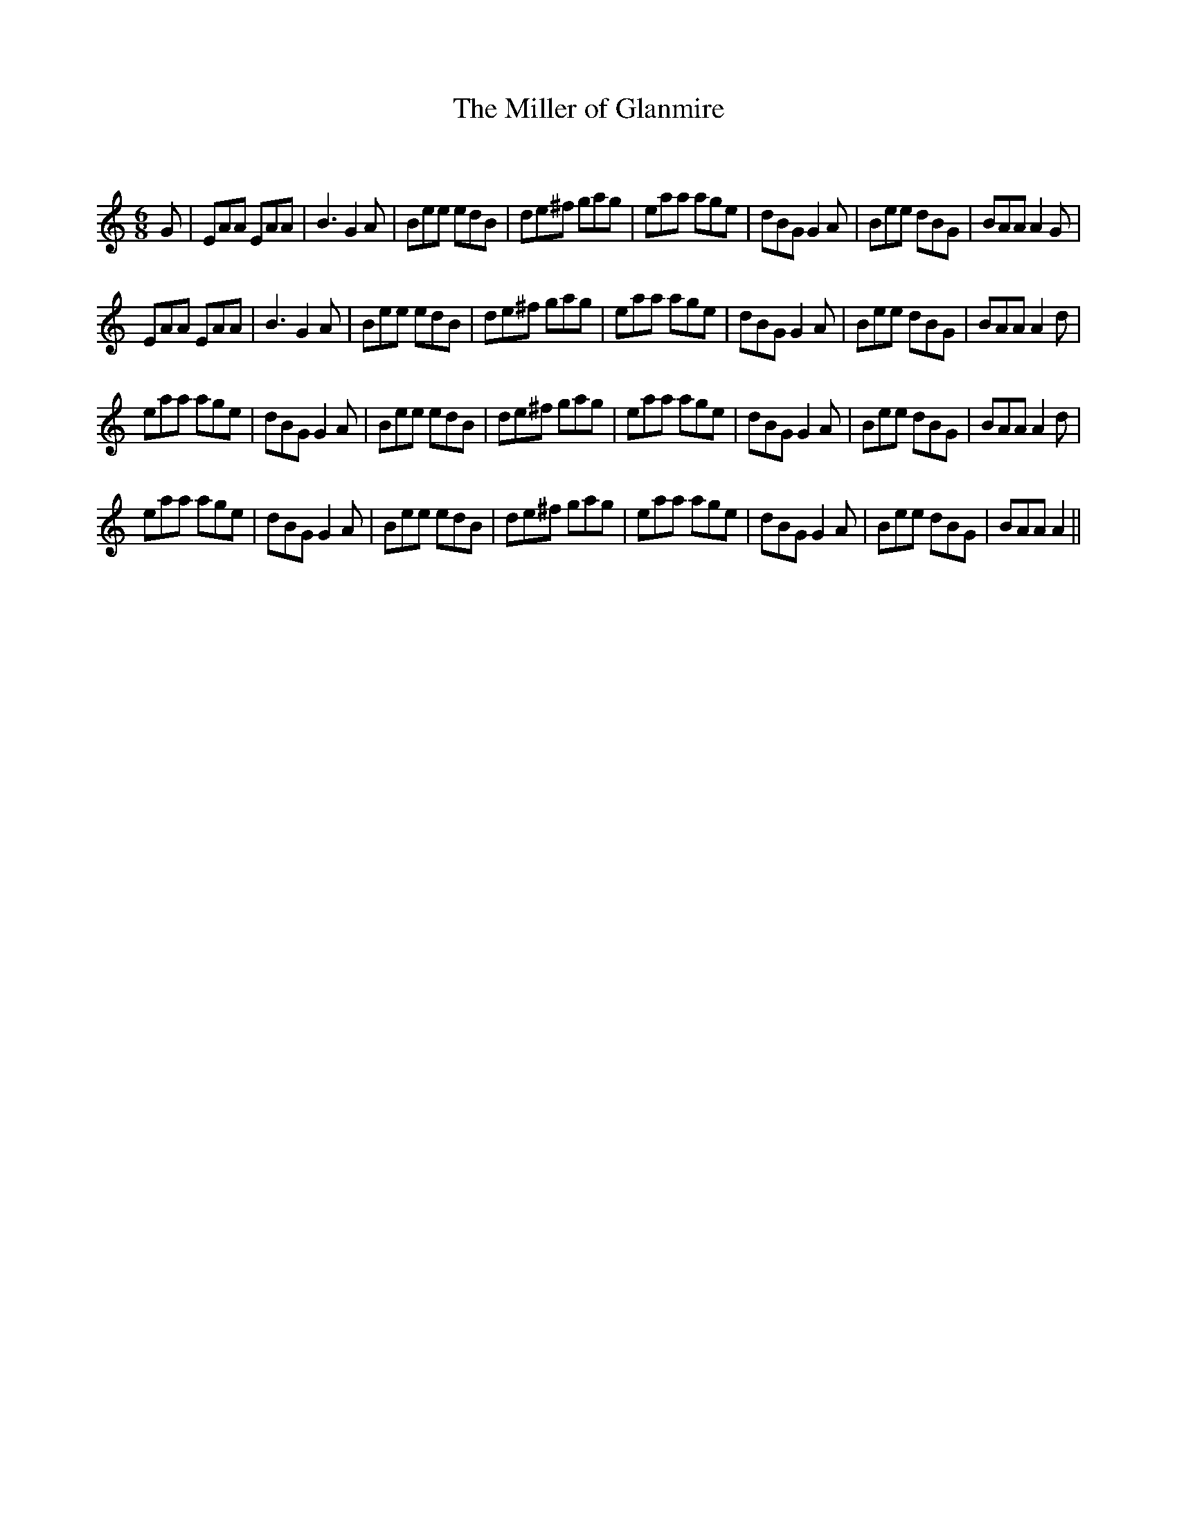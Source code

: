 X:1
T: The Miller of Glanmire
C:
R:Jig
Q:180
K:Am
M:6/8
L:1/16
G2|E2A2A2 E2A2A2|B6G4A2|B2e2e2 e2d2B2|d2e2^f2 g2a2g2|e2a2a2 a2g2e2|d2B2G2 G4A2|B2e2e2 d2B2G2|B2A2A2 A4G2|
E2A2A2 E2A2A2|B6G4A2|B2e2e2 e2d2B2|d2e2^f2 g2a2g2|e2a2a2 a2g2e2|d2B2G2 G4A2|B2e2e2 d2B2G2|B2A2A2 A4d2|
e2a2a2 a2g2e2|d2B2G2 G4A2|B2e2e2 e2d2B2|d2e2^f2 g2a2g2|e2a2a2 a2g2e2|d2B2G2 G4A2|B2e2e2 d2B2G2|B2A2A2 A4d2|
e2a2a2 a2g2e2|d2B2G2 G4A2|B2e2e2 e2d2B2|d2e2^f2 g2a2g2|e2a2a2 a2g2e2|d2B2G2 G4A2|B2e2e2 d2B2G2|B2A2A2 A4||
